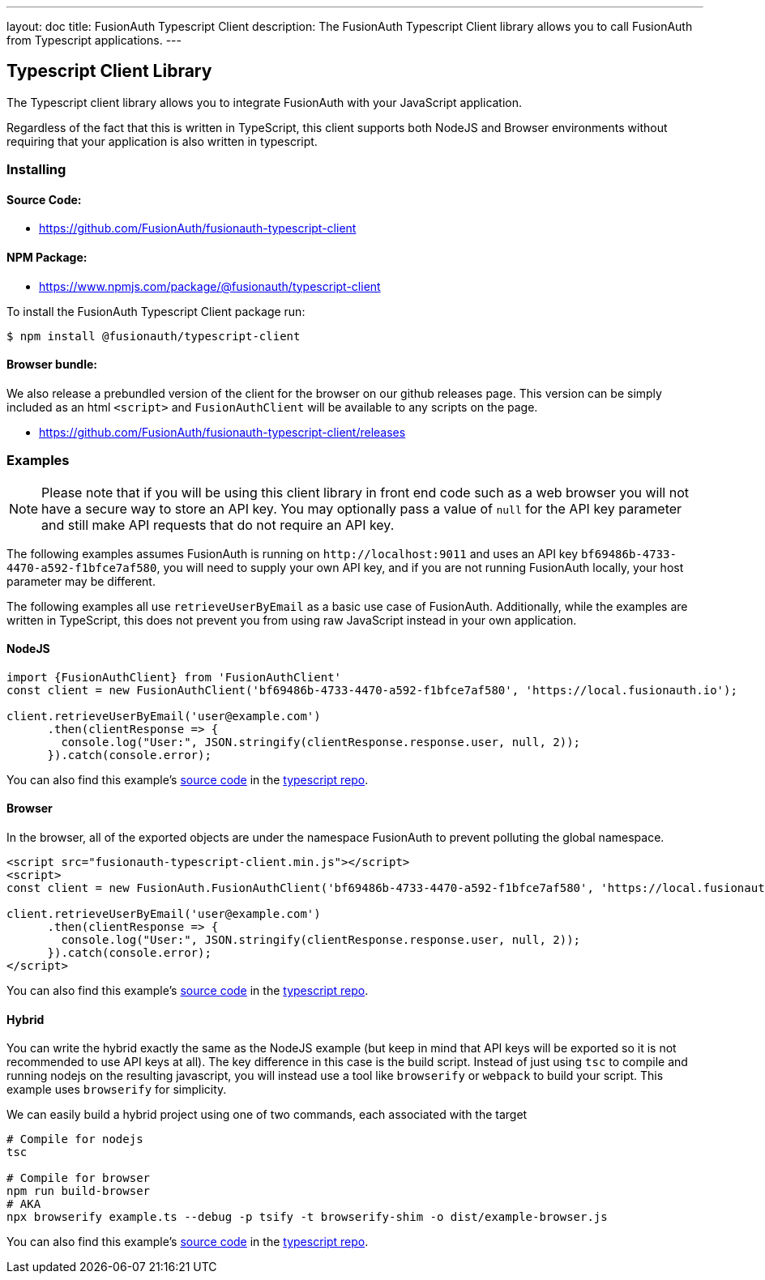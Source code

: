 ---
layout: doc
title: FusionAuth Typescript Client
description: The FusionAuth Typescript Client library allows you to call FusionAuth from Typescript applications.
---

:sectnumlevels: 0

== Typescript Client Library

The Typescript client library allows you to integrate FusionAuth with your JavaScript application.

Regardless of the fact that this is written in TypeScript, this client supports both NodeJS and Browser environments without requiring that your application is also written in typescript.

=== Installing

==== Source Code:

* https://github.com/FusionAuth/fusionauth-typescript-client

==== NPM Package:

* https://www.npmjs.com/package/@fusionauth/typescript-client

To install the FusionAuth Typescript Client package run:

```bash
$ npm install @fusionauth/typescript-client
```

==== Browser bundle:

We also release a prebundled version of the client for the browser on our github releases page. This version can be simply included as an html `<script>` and `FusionAuthClient` will be available to any scripts on the page.

* https://github.com/FusionAuth/fusionauth-typescript-client/releases

=== Examples

[NOTE]
====
Please note that if you will be using this client library in front end code such as a web browser you will not have a secure way to store an API key. You may optionally pass a value of `null` for the API key parameter and still make API requests that do not require an API key.
====

The following examples assumes FusionAuth is running on `\http://localhost:9011` and uses an API key `bf69486b-4733-4470-a592-f1bfce7af580`, you will need to supply your own API key, and if you are not running FusionAuth locally, your host parameter may be different.

The following examples all use `retrieveUserByEmail` as a basic use case of FusionAuth. Additionally, while the examples are written in TypeScript, this does not prevent you from using raw JavaScript instead in your own application.

==== NodeJS

[source,typescript]
----
import {FusionAuthClient} from 'FusionAuthClient'
const client = new FusionAuthClient('bf69486b-4733-4470-a592-f1bfce7af580', 'https://local.fusionauth.io');

client.retrieveUserByEmail('user@example.com')
      .then(clientResponse => {
        console.log("User:", JSON.stringify(clientResponse.response.user, null, 2));
      }).catch(console.error);
----

You can also find this example's link:https://github.com/FusionAuth/fusionauth-typescript-client/tree/master/examples/node-example[source code] in the link:https://github.com/FusionAuth/fusionauth-typescript-client[typescript repo].

==== Browser

In the browser, all of the exported objects are under the namespace FusionAuth to prevent polluting the global namespace.

[source,html]
----
<script src="fusionauth-typescript-client.min.js"></script>
<script>
const client = new FusionAuth.FusionAuthClient('bf69486b-4733-4470-a592-f1bfce7af580', 'https://local.fusionauth.io');

client.retrieveUserByEmail('user@example.com')
      .then(clientResponse => {
        console.log("User:", JSON.stringify(clientResponse.response.user, null, 2));
      }).catch(console.error);
</script>
----

You can also find this example's link:https://github.com/FusionAuth/fusionauth-typescript-client/tree/master/examples/browser-example[source code] in the link:https://github.com/FusionAuth/fusionauth-typescript-client[typescript repo].

==== Hybrid

You can write the hybrid exactly the same as the NodeJS example (but keep in mind that API keys will be exported so it is not recommended to use API keys at all). The key difference in this case is the build script. Instead of just using `tsc` to compile and running nodejs on the resulting javascript, you will instead use a tool like `browserify` or `webpack` to build your script. This example uses `browserify` for simplicity.

We can easily build a hybrid project using one of two commands, each associated with the target

[source,bash]
----
# Compile for nodejs
tsc

# Compile for browser
npm run build-browser
# AKA
npx browserify example.ts --debug -p tsify -t browserify-shim -o dist/example-browser.js
----

You can also find this example's link:https://github.com/FusionAuth/fusionauth-typescript-client/tree/master/examples/hybrid-example[source code] in the link:https://github.com/FusionAuth/fusionauth-typescript-client[typescript repo].
